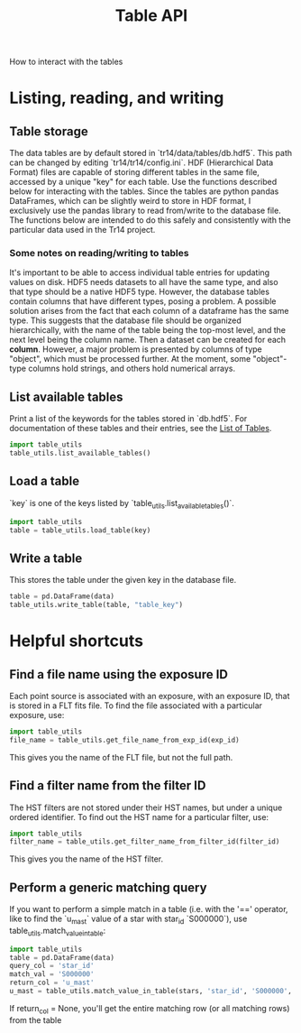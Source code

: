#+TITLE: Table API
How to interact with the tables

* Listing, reading, and writing
** Table storage
The data tables are by default stored in `tr14/data/tables/db.hdf5`. This path can be changed by editing `tr14/tr14/config.ini`.
HDF (Hierarchical Data Format) files are capable of storing different tables in the same file, accessed by a unique "key" for each table. Use the functions described below for interacting with the tables. 
Since the tables are python pandas DataFrames, which can be slightly weird to store in HDF format, I exclusively use the pandas library to read from/write to the database file. The functions below are intended to do this safely and consistently with the particular data used in the Tr14 project.
*** Some notes on reading/writing to tables
It's important to be able to access individual table entries for updating values on disk. 
HDF5 needs datasets to all have the same type, and also that type should be a native HDF5 type. However, the database tables contain columns that have different types, posing a problem.
A possible solution arises from the fact that each column of a dataframe has the same type. This suggests that the database file should be organized hierarchically, with the name of the table being the top-most level, and the next level being the column name. Then a dataset can be created for each *column*. However, a major problem is presented by columns of type "object", which must be processed further. At the moment, some "object"-type columns hold strings, and others hold numerical arrays.


** List available tables
Print a list of the keywords for the tables stored in `db.hdf5`. For documentation of these tables and their entries, see the [[file:list_of_tables.org][List of Tables]].
#+begin_src python
import table_utils
table_utils.list_available_tables()
#+end_src

** Load a table
`key` is one of the keys listed by `table_utils.list_available_tables()`.
#+begin_src python
import table_utils
table = table_utils.load_table(key)
#+end_src

** Write a table
This stores the table under the given key in the database file.
#+begin_src python
table = pd.DataFrame(data)
table_utils.write_table(table, "table_key")
#+end_src


* Helpful shortcuts
** Find a file name using the exposure ID
Each point source is associated with an exposure, with an exposure ID, that is stored in a FLT fits file. To find the file associated with a particular exposure, use:
#+begin_src python
import table_utils
file_name = table_utils.get_file_name_from_exp_id(exp_id)
#+end_src
This gives you the name of the FLT file, but not the full path.
** Find a filter name from the filter ID
The HST filters are not stored under their HST names, but under a unique ordered identifier. To find out the HST name for a particular filter, use:
#+begin_src python
import table_utils
filter_name = table_utils.get_filter_name_from_filter_id(filter_id)
#+end_src
This gives you the name of the HST filter.
** Perform a generic matching query
If you want to perform a simple match in a table (i.e. with the '==' operator, like to find the `u_mast` value of a star with star_id `S000000`), use table_utils.match_value_in_table:
#+begin_src python
import table_utils
table = pd.DataFrame(data)
query_col = 'star_id'
match_val = 'S000000'
return_col = 'u_mast'
u_mast = table_utils.match_value_in_table(stars, 'star_id', 'S000000', 'u_mast')
#+end_src
If return_col = None, you'll get the entire matching row (or all matching rows) from the table


